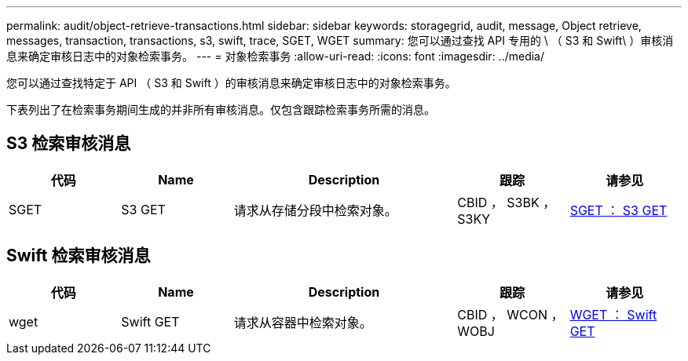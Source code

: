 ---
permalink: audit/object-retrieve-transactions.html 
sidebar: sidebar 
keywords: storagegrid, audit, message, Object retrieve, messages, transaction, transactions, s3, swift, trace, SGET, WGET 
summary: 您可以通过查找 API 专用的 \ （ S3 和 Swift\ ）审核消息来确定审核日志中的对象检索事务。 
---
= 对象检索事务
:allow-uri-read: 
:icons: font
:imagesdir: ../media/


[role="lead"]
您可以通过查找特定于 API （ S3 和 Swift ）的审核消息来确定审核日志中的对象检索事务。

下表列出了在检索事务期间生成的并非所有审核消息。仅包含跟踪检索事务所需的消息。



== S3 检索审核消息

[cols="1a,1a,2a,1a,1a"]
|===
| 代码 | Name | Description | 跟踪 | 请参见 


 a| 
SGET
 a| 
S3 GET
 a| 
请求从存储分段中检索对象。
 a| 
CBID ， S3BK ， S3KY
 a| 
xref:sget-s3-get.adoc[SGET ： S3 GET]

|===


== Swift 检索审核消息

[cols="1a,1a,2a,1a,1a"]
|===
| 代码 | Name | Description | 跟踪 | 请参见 


 a| 
wget
 a| 
Swift GET
 a| 
请求从容器中检索对象。
 a| 
CBID ， WCON ， WOBJ
 a| 
xref:wget-swift-get.adoc[WGET ： Swift GET]

|===